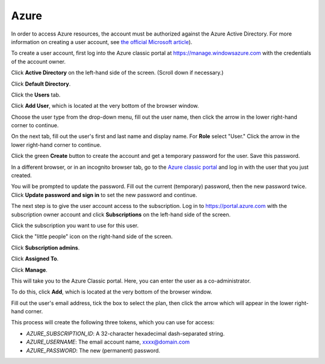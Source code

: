======
Azure
======

In order to access Azure resources, the account must be authorized against the Azure Active Directory. For more information on creating a user account, see `the official Microsoft article <https://azure.microsoft.com/en-us/documentation/articles/active-directory-create-users/>`_).

To create a user account, first log into the Azure classic portal at https://manage.windowsazure.com with the credentials of the account owner.

Click **Active Directory** on the left-hand side of the screen. (Scroll down if necessary.)

.. image:: ../img/azure-auth-1-active-directory.png

Click **Default Directory**.

.. image:: ../img/azure-auth-2-default-directory.png

Click the **Users** tab.

.. image:: ../img/azure-auth-3-users.png

Click **Add User**, which is located at the very bottom of the browser window.

.. image:: ../img/azure-auth-4-add-user.png

Choose the user type from the drop-down menu, fill out the user name, then click the arrow in the lower right-hand corner to continue.

.. image:: ../img/azure-auth-5-user-info.png

On the next tab, fill out the user's first and last name and display name. For **Role** select "User." Click the arrow in the lower right-hand corner to continue.

.. image:: ../img/azure-auth-6-user-profile.png

Click the green **Create** button to create the account and get a temporary password for the user. Save this password.

.. image:: ../img/azure-auth-7-click-create.png

In a different browser, or in an incognito browser tab, go to the `Azure classic portal <https://manage.windowsazure.com>`_ and log in with the user that you just created.

You will be prompted to update the password. Fill out the current (temporary) password, then the new password twice. Click **Update password and sign in** to  set the new password and continue.

.. image:: ../img/azure-auth-8-update-password.png

The next step is to give the user account access to the subscription.
Log in to https://portal.azure.com with the subscription owner account and click **Subscriptions** on the left-hand side of the screen.

.. image:: ../img/azure-auth-9-subscriptions.png

Click the subscription you want to use for this user.

.. image:: ../img/azure-auth-10-select-subscription.png

Click the "little people" icon on the right-hand side of the screen.

.. image:: ../img/azure-auth-11-little-people.png

Click **Subscription admins**.

.. image:: ../img/azure-auth-12-subscription-admins.png

Click **Assigned To**.

.. image:: ../img/azure-auth-13-assigned-to.png

Click **Manage**.

.. image:: ../img/azure-auth-14-manage.png

This will take you to the Azure Classic portal. Here, you can enter the user as a co-administrator.

To do this, click **Add**, which is located at the very bottom of the browser window.

.. image:: ../img/azure-auth-15-add.png

Fill out the user's email address, tick the box to select the plan, then click the arrow which will appear in the lower right-hand corner.

.. image:: ../img/azure-auth-16-add-coadmin.png

This process will create the following three tokens, which you can use for access:

* `AZURE_SUBSCRIPTION_ID`: A 32-character hexadecimal dash-separated string.
* `AZURE_USERNAME`: The email account name, xxxx@domain.com
* `AZURE_PASSWORD`: The new (permanent) password.
